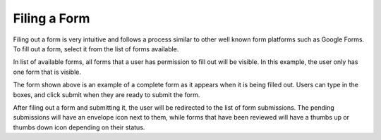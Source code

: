 Filing a Form
=============

Filing out a form is very intuitive and follows a process similar to
other well known form platforms such as Google Forms.  To fill out a
form, select it from the list of forms available.

.. image:: img/forms_list_available.png
   :scale: 75%
   :align: center

In list of available forms, all forms that a user has permission to
fill out will be visible.  In this example, the user only has one form
that is visible.

.. image:: img/example_form_fillable.png
   :scale: 75%
   :align: center

The form shown above is an example of a complete form as it appears
when it is being filled out.  Users can type in the boxes, and click
submit when they are ready to submit the form.

.. image:: img/form_submissions_list_user.png
   :scale: 75%
   :align: center

After filing out a form and submitting it, the user will be redirected
to the list of form submissions.  The pending submissions will have an
envelope icon next to them, while forms that have been reviewed will
have a thumbs up or thumbs down icon depending on their status.

